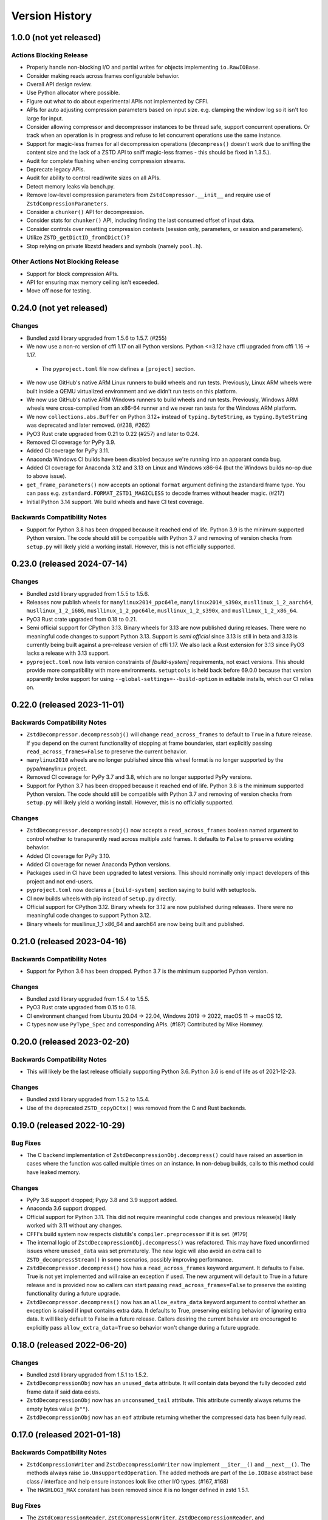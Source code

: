 .. _news:

===============
Version History
===============

1.0.0 (not yet released)
========================

Actions Blocking Release
------------------------

* Properly handle non-blocking I/O and partial writes for objects implementing
  ``io.RawIOBase``.
* Consider making reads across frames configurable behavior.
* Overall API design review.
* Use Python allocator where possible.
* Figure out what to do about experimental APIs not implemented by CFFI.
* APIs for auto adjusting compression parameters based on input size. e.g.
  clamping the window log so it isn't too large for input.
* Consider allowing compressor and decompressor instances to be thread safe,
  support concurrent operations. Or track when an operation is in progress and
  refuse to let concurrent operations use the same instance.
* Support for magic-less frames for all decompression operations (``decompress()``
  doesn't work due to sniffing the content size and the lack of a ZSTD API to
  sniff magic-less frames - this should be fixed in 1.3.5.).
* Audit for complete flushing when ending compression streams.
* Deprecate legacy APIs.
* Audit for ability to control read/write sizes on all APIs.
* Detect memory leaks via bench.py.
* Remove low-level compression parameters from ``ZstdCompressor.__init__`` and
  require use of ``ZstdCompressionParameters``.
* Consider a ``chunker()`` API for decompression.
* Consider stats for ``chunker()`` API, including finding the last consumed
  offset of input data.
* Consider controls over resetting compression contexts (session only, parameters,
  or session and parameters).
* Utilize ``ZSTD_getDictID_fromCDict()``?
* Stop relying on private libzstd headers and symbols (namely ``pool.h``).

Other Actions Not Blocking Release
---------------------------------------

* Support for block compression APIs.
* API for ensuring max memory ceiling isn't exceeded.
* Move off nose for testing.

0.24.0 (not yet released)
=========================

Changes
-------

* Bundled zstd library upgraded from 1.5.6 to 1.5.7. (#255)
* We now use a non-rc version of cffi 1.17 on all Python versions. Python
  <=3.12 have cffi upgraded from cffi 1.16 -> 1.17.
 * The ``pyproject.toml`` file now defines a ``[project]`` section.
* We now use GitHub's native ARM Linux runners to build wheels and run tests.
  Previously, Linux ARM wheels were built inside a QEMU virtualized environment
  and we didn't run tests on this platform.
* We now use GitHub's native ARM Windows runners to build wheels and run tests.
  Previously, Windows ARM wheels were cross-compiled from an x86-64 runner and
  we never ran tests for the Windows ARM platform.
* We now ``collections.abs.Buffer`` on Python 3.12+ instead of ``typing.ByteString``,
  as ``typing.ByteString`` was deprecated and later removed. (#238, #262)
* PyO3 Rust crate upgraded from 0.21 to 0.22 (#257) and later to 0.24.
* Removed CI coverage for PyPy 3.9.
* Added CI coverage for PyPy 3.11.
* Anaconda Windows CI builds have been disabled because we're running into
  an apparant conda bug.
* Added CI coverage for Anaconda 3.12 and 3.13 on Linux and Windows x86-64
  (but the Windows builds no-op due to above issue).
* ``get_frame_parameters()`` now accepts an optional ``format`` argument
  defining the zstandard frame type. You can pass e.g.
  ``zstandard.FORMAT_ZSTD1_MAGICLESS`` to decode frames without header magic.
  (#217)
* Initial Python 3.14 support. We build wheels and have CI test coverage.

Backwards Compatibility Notes
-----------------------------

* Support for Python 3.8 has been dropped because it reached end of life.
  Python 3.9 is the minimum supported Python version. The code should still be
  compatible with Python 3.7 and removing of version checks from ``setup.py``
  will likely yield a working install. However, this is not officially supported.

0.23.0 (released 2024-07-14)
============================

Changes
-------

* Bundled zstd library upgraded from 1.5.5 to 1.5.6.
* Releases now publish wheels for ``manylinux2014_ppc64le``,
  ``manylinux2014_s390x``, ``musllinux_1_2_aarch64``, ``musllinux_1_2_i686``,
  ``musllinux_1_2_ppc64le``, ``musllinux_1_2_s390x``, and ``musllinux_1_2_x86_64``.
* PyO3 Rust crate upgraded from 0.18 to 0.21.
* Semi official support for CPython 3.13. Binary wheels for 3.13 are now published
  during releases. There were no meaningful code changes to support Python 3.13.
  Support is *semi official* since 3.13 is still in beta and 3.13 is currently being
  built against a pre-release version of cffi 1.17. We also lack a Rust extension
  for 3.13 since PyO3 lacks a release with 3.13 support.
* ``pyproject.toml`` now lists version constraints of `[build-system]` requirements,
  not exact versions. This should provide more compatibility with more environments.
  ``setuptools`` is held back before 69.0.0 because that version apparently broke
  support for using ``--global-settings=--build-option`` in editable installs, which
  our CI relies on.

0.22.0 (released 2023-11-01)
============================

Backwards Compatibility Notes
-----------------------------

* ``ZstdDecompressor.decompressobj()`` will change ``read_across_frames`` to
  default to ``True`` in a future release. If you depend on the current
  functionality of stopping at frame boundaries, start explicitly passing
  ``read_across_frames=False`` to preserve the current behavior.
* ``manylinux2010`` wheels are no longer published since this wheel format
  is no longer supported by the pypa/manylinux project.
* Removed CI coverage for PyPy 3.7 and 3.8, which are no longer supported
  PyPy versions.
* Support for Python 3.7 has been dropped because it reached end of life.
  Python 3.8 is the minimum supported Python version. The code should still be
  compatible with Python 3.7 and removing of version checks from ``setup.py``
  will likely yield a working install. However, this is no officially supported.

Changes
-------

* ``ZstdDecompressor.decompressobj()`` now accepts a ``read_across_frames``
  boolean named argument to control whether to transparently read across
  multiple zstd frames. It defaults to ``False`` to preserve existing
  behavior.
* Added CI coverage for PyPy 3.10.
* Added CI coverage for newer Anaconda Python versions.
* Packages used in CI have been upgraded to latest versions. This should
  nominally only impact developers of this project and not end-users.
* ``pyproject.toml`` now declares a ``[build-system]`` section saying to build
  with setuptools.
* CI now builds wheels with pip instead of ``setup.py`` directly.
* Official support for CPython 3.12. Binary wheels for 3.12 are now published
  during releases. There were no meaningful code changes to support Python 3.12.
* Binary wheels for musllinux_1_1 x86_64 and aarch64 are now being built and
  published.

0.21.0 (released 2023-04-16)
============================

Backwards Compatibility Notes
-----------------------------

* Support for Python 3.6 has been dropped. Python 3.7 is the minimum supported
  Python version.

Changes
-------

* Bundled zstd library upgraded from 1.5.4 to 1.5.5.
* PyO3 Rust crate upgraded from 0.15 to 0.18.
* CI environment changed from Ubuntu 20.04 -> 22.04, Windows 2019 -> 2022,
  macOS 11 -> macOS 12.
* C types now use ``PyType_Spec`` and corresponding APIs. (#187) Contributed by
  Mike Hommey.

0.20.0 (released 2023-02-20)
============================

Backwards Compatibility Notes
-----------------------------

* This will likely be the last release officially supporting Python 3.6.
  Python 3.6 is end of life as of 2021-12-23.

Changes
-------

* Bundled zstd library upgraded from 1.5.2 to 1.5.4.
* Use of the deprecated ``ZSTD_copyDCtx()`` was removed from the C and
  Rust backends.

0.19.0 (released 2022-10-29)
============================

Bug Fixes
---------

* The C backend implementation of ``ZstdDecompressionObj.decompress()`` could
  have raised an assertion in cases where the function was called multiple
  times on an instance. In non-debug builds, calls to this method could have
  leaked memory.

Changes
-------

* PyPy 3.6 support dropped; Pypy 3.8 and 3.9 support added.
* Anaconda 3.6 support dropped.
* Official support for Python 3.11. This did not require meaningful code changes
  and previous release(s) likely worked with 3.11 without any changes.
* CFFI's build system now respects distutils's ``compiler.preprocessor`` if it
  is set. (#179)
* The internal logic of ``ZstdDecompressionObj.decompress()`` was refactored.
  This may have fixed unconfirmed issues where ``unused_data`` was set
  prematurely. The new logic will also avoid an extra call to
  ``ZSTD_decompressStream()`` in some scenarios, possibly improving performance.
* ``ZstdDecompressor.decompress()`` how has a ``read_across_frames`` keyword
  argument. It defaults to False. True is not yet implemented and will raise an
  exception if used. The new argument will default to True in a future release
  and is provided now so callers can start passing ``read_across_frames=False``
  to preserve the existing functionality during a future upgrade.
* ``ZstdDecompressor.decompress()`` now has an ``allow_extra_data`` keyword
  argument to control whether an exception is raised if input contains extra
  data. It defaults to True, preserving existing behavior of ignoring extra
  data. It will likely default to False in a future release. Callers desiring
  the current behavior are encouraged to explicitly pass
  ``allow_extra_data=True`` so behavior won't change during a future upgrade.

0.18.0 (released 2022-06-20)
============================

Changes
-------

* Bundled zstd library upgraded from 1.5.1 to 1.5.2.
* ``ZstdDecompressionObj`` now has an ``unused_data`` attribute. It will
  contain data beyond the fully decoded zstd frame data if said data exists.
* ``ZstdDecompressionObj`` now has an ``unconsumed_tail`` attribute. This
  attribute currently always returns the empty bytes value (``b""``).
* ``ZstdDecompressionObj`` now has an ``eof`` attribute returning whether the
  compressed data has been fully read.

0.17.0 (released 2021-01-18)
============================

Backwards Compatibility Notes
-----------------------------

* ``ZstdCompressionWriter`` and ``ZstdDecompressionWriter`` now implement
  ``__iter__()`` and ``__next__()``. The methods always raise
  ``io.UnsupportedOperation``. The added methods are part of the ``io.IOBase``
  abstract base class / interface and help ensure instances look like other
  I/O types. (#167, #168)
* The ``HASHLOG3_MAX`` constant has been removed since it is no longer defined
  in zstd 1.5.1.

Bug Fixes
---------

* The ``ZstdCompressionReader``, ``ZstdCompressionWriter``,
  ``ZstdDecompressionReader``, and ``ZstdDecompressionWriter`` types in the C
  backend now tracks their ``closed`` attribute using the proper C type. Before,
  due to a mismatch between the C struct type and the type declared to Python,
  Python could read the wrong bits on platforms like s390x and incorrectly
  report the value of the ``closed`` attribute to Python. (#105, #164)

Changes
-------

* Bundled zstd library upgraded from 1.5.0 to 1.5.1.
* The C backend now exposes the symbols ``ZstdCompressionReader``,
  ``ZstdCompressionWriter``, ``ZstdDecompressionReader``, and
  ``ZstdDecompressionWriter``. This should match the behavior of the CFFI
  backend. (#165)
* ``ZstdCompressionWriter`` and ``ZstdDecompressionWriter`` now implement
  ``__iter__`` and ``__next__``, which always raise ``io.UnsupportedOperation``.
* Documentation on thread safety has been updated to note that derived objects
  like ``ZstdCompressionWriter`` have the same thread unsafety as the contexts
  they were derived from. (#166)

0.16.0 (released 2021-10-16)
============================

Backwards Compatibility Notes
-----------------------------

* Support for Python 3.5 has been dropped. Python 3.6 is now the
  minimum required Python version.

Changes
-------

* Bundled zstd library upgraded from 1.4.8 to 1.5.0.
* ``manylinux2014_aarch64`` wheels are now being produced for CPython 3.6+.
  (#145).
* Wheels are now being produced for CPython 3.10.
* Arguments to ``ZstdCompressor()`` and ``ZstdDecompressor()`` are now all
  optional in the C backend and an explicit ``None`` value is accepted. Before,
  the C backend wouldn't accept an explicit ``None`` value (but the CFFI
  backend would). The new behavior should be consistent between the backends.
  (#153)

0.15.2 (released 2021-02-27)
============================

Backwards Compatibility Notes
-----------------------------

* ``ZstdCompressor.multi_compress_to_buffer()`` and
  ``ZstdDecompressor.multi_decompress_to_buffer()`` are no longer
  available when linking against a system zstd library. These
  experimental features are only available when building against the
  bundled single file zstd C source file distribution. (#106)

Changes
-------

* ``setup.py`` now recognizes a ``ZSTD_EXTRA_COMPILER_ARGS``
  environment variable to specify additional compiler arguments
  to use when compiling the C backend.
* PyPy build and test coverage has been added to CI.
* Added CI jobs for building against external zstd library.
* Wheels supporting macOS ARM/M1 devices are now being produced.
* References to Python 2 have been removed from the in-repo Debian packaging
  code.
* Significant work has been made on a Rust backend. It is currently feature
  complete but not yet optimized. We are not yet shipping the backend as part
  of the distributed wheels until it is more mature.
* The ``.pyi`` type annotations file has replaced various default argument
  values with ``...``.

0.15.1 (released 2020-12-31)
============================

Bug Fixes
---------

* ``setup.py`` no longer attempts to build the C backend on PyPy. (#130)
* ``<sys/types.h>`` is now included before ``<sys/sysctl.h>``. This was
  the case in releases prior to 0.15.0 and the include order was reversed
  as part of running ``clang-format``. The old/working order has been
  restored. (#128)
* Include some private zstd C headers so we can build the C extension against
  a system library. The previous behavior of referencing these headers is
  restored. That behave is rather questionable and undermines the desire to
  use the system zstd.

0.15.0 (released 2020-12-29)
============================

Backwards Compatibility Notes
-----------------------------

* Support for Python 2.7 has been dropped. Python 3.5 is now the
  minimum required Python version. (#109)
* ``train_dictionary()`` now uses the ``fastcover`` training mechanism
  (as opposed to ``cover``). Some parameter values that worked with the old
  mechanism may not work with the new one. e.g. ``d`` must be ``6`` or ``8``
  if it is defined.
* ``train_dictionary()`` now always calls
  ``ZDICT_optimizeTrainFromBuffer_fastCover()`` instead of different APIs
  depending on which arguments were passed.
* The names of various Python modules have been changed. The C extension
  is now built as ``zstandard.backend_c`` instead of ``zstd``. The
  CFFI extension module is now built as ``zstandard._cffi`` instead of
  ``_zstd_cffi``. The CFFI backend is now ``zstandard.backend_cffi`` instead
  of ``zstandard.cffi``.
* ``ZstdDecompressionReader.seekable()`` now returns ``False`` instead of
  ``True`` because not all seek operations are supported and some Python
  code in the wild keys off this value to determine if ``seek()`` can be
  called for all scenarios.
* ``ZstdDecompressionReader.seek()`` now raises ``OSError`` instead of
  ``ValueError`` when the seek cannot be fulfilled. (#107)
* ``ZstdDecompressionReader.readline()`` and
  ``ZstdDecompressionReader.readlines()`` now accept an integer argument.
  This makes them conform with the IO interface. The methods still raise
  ``io.UnsupportedOperation``.
* ``ZstdCompressionReader.__enter__`` and ``ZstdDecompressionReader.__enter__``
  now raise ``ValueError`` if the instance was already closed.
* The deprecated ``overlap_size_log`` attribute on ``ZstdCompressionParameters``
  instances has been removed. The ``overlap_log`` attribute should be used
  instead.
* The deprecated ``overlap_size_log`` argument to ``ZstdCompressionParameters``
  has been removed. The ``overlap_log`` argument should be used instead.
* The deprecated ``ldm_hash_every_log`` attribute on
  ``ZstdCompressionParameters`` instances has been removed. The
  ``ldm_hash_rate_log`` attribute should be used instead.
* The deprecated ``ldm_hash_every_log`` argument to
  ``ZstdCompressionParameters`` has been removed. The ``ldm_hash_rate_log``
  argument should be used instead.
* The deprecated ``CompressionParameters`` type alias to
  ``ZstdCompressionParamaters`` has been removed. Use
  ``ZstdCompressionParameters``.
* The deprecated aliases ``ZstdCompressor.read_from()`` and
  ``ZstdDecompressor.read_from()`` have been removed. Use the corresponding
  ``read_to_iter()`` methods instead.
* The deprecated aliases ``ZstdCompressor.write_to()`` and
  ``ZstdDecompressor.write_to()`` have been removed. Use the corresponding
  ``stream_writer()`` methods instead.
* ``ZstdCompressor.copy_stream()``, ``ZstdCompressorIterator.__next__()``,
  and ``ZstdDecompressor.copy_stream()`` now raise the original exception
  on error calling the source stream's ``read()`` instead of raising
  ``ZstdError``. This only affects the C backend.
* ``ZstdDecompressionObj.flush()`` now returns ``bytes`` instead of
  ``None``. This makes it behave more similarly to ``flush()`` methods
  for similar types in the Python standard library. (#78)
* ``ZstdCompressionWriter.__exit__()`` now always calls ``close()``.
  Previously, ``close()`` would not be called if the context manager
  raised an exception. The old behavior was inconsistent with other
  stream types in this package and with the behavior of Python's
  standard library IO types. (#86)
* Distribution metadata no longer lists ``cffi`` as an ``install_requires``
  except when running on PyPy. Instead, ``cffi`` is listed as an
  ``extras_require``.
* ``ZstdCompressor.stream_reader()`` and ``ZstdDecompressor.stream_reader()``
  now default to closing the source stream when the instance is itself
  closed. To change this behavior, pass ``closefd=False``. (#76)
* The ``CFFI`` backend now defines
  ``ZstdCompressor.multi_compress_to_buffer()`` and
  ``ZstdDecompressor.multi_decompress_to_buffer()``. However, they
  raise ``NotImplementedError``, as they are not yet implemented.
* The ``CFFI`` backend now exposes the types ``ZstdCompressionChunker``,
  ``ZstdCompressionObj``, ``ZstdCompressionReader``,
  ``ZstdCompressionWriter``, ``ZstdDecompressionObj``,
  ``ZstdDecompressionReader``, and ``ZstdDecompressionWriter`` as
  symbols on the ``zstandard`` module.
* The ``CFFI`` backend now exposes the types ``BufferSegment``,
  ``BufferSegments``, ``BufferWithSegments``, and
  ``BufferWithSegmentsCollection``. However, they are not implemented.
* ``ZstdCompressionWriter.flush()`` now calls ``flush()`` on the inner stream
  if such a method exists. However, when ``close()`` itself calls
  ``self.flush()``, ``flush()`` is not called on the inner stream.
* ``ZstdDecompressionWriter.close()`` no longer calls ``flush()`` on
  the inner stream. However, ``ZstdDecompressionWriter.flush()`` still
  calls ``flush()`` on the inner stream.
* ``ZstdCompressor.stream_writer()`` and ``ZstdDecompressor.stream_writer()``
  now have their ``write_return_read`` argument default to ``True``.
  This brings the behavior of ``write()`` in compliance with the
  ``io.RawIOBase`` interface by default. The argument may be removed
  in a future release.
* ``ZstdCompressionParameters`` no longer exposes a ``compression_strategy``
  property. Its constructor no longer accepts a ``compression_strategy``
  argument. Use the ``strategy`` property/argument instead.

Bug Fixes
---------

* Fix a memory leak in ``stream_reader`` decompressor when reader is closed
  before reading everything. (Patch by Pierre Fersing.)
* The C backend now properly checks for errors after calling IO methods
  on inner streams in various methods. ``ZstdCompressionWriter.write()``
  now catches exceptions when calling the inner stream's ``write()``.
  ``ZstdCompressionWriter.flush()`` on inner stream's ``write()``.
  ``ZstdCompressor.copy_stream()`` on dest stream's ``write()``.
  ``ZstdDecompressionWriter.write()`` on inner stream's ``write()``.
  ``ZstdDecompressor.copy_stream()`` on dest stream's ``write()``. (#102)

Changes
-------

* Bundled zstandard library upgraded from 1.4.5 to 1.4.8.
* The bundled zstandard library is now using the single C source file
  distribution. The 2 main header files are still present, as these are
  needed by CFFI to generate the CFFI bindings.
* ``PyBuffer`` instances are no longer checked to be C contiguous and
  have a single dimension. The former was redundant with what
  ``PyArg_ParseTuple()`` already did and the latter is not necessary
  in practice because very few extension modules create buffers with
  more than 1 dimension. (#124)
* Added Python typing stub file for the ``zstandard`` module. (#120)
* The ``make_cffi.py`` script should now respect the ``CC`` environment
  variable for locating the compiler. (#103)
* CI now properly uses the ``cffi`` backend when running all tests.
* ``train_dictionary()`` has been rewritten to use the ``fastcover`` APIs
  and to consistently call ``ZDICT_optimizeTrainFromBuffer_fastCover()``
  instead of different C APIs depending on what arguments were passed.
  The function also now accepts arguments ``f``, ``split_point``, and
  ``accel``, which are parameters unique to ``fastcover``.
* CI now tests and builds wheels for Python 3.9.
* ``zstd.c`` file renamed to ``c-ext/backend_c.c``.
* All built/installed Python modules are now in the ``zstandard``
  package. Previously, there were modules in other packages. (#115)
* C source code is now automatically formatted with ``clang-format``.
* ``ZstdCompressor.stream_writer()``, ``ZstdCompressor.stream_reader()``,
  ``ZstdDecompressor.stream_writer()``, and
  ``ZstdDecompressor.stream_reader()`` now accept a ``closefd``
  argument to control whether the underlying stream should be closed
  when the ``ZstdCompressionWriter``, ``ZstdCompressReader``,
  ``ZstdDecompressionWriter``, or ``ZstdDecompressionReader`` is closed.
  (#76)
* There is now a ``zstandard.open()`` function for returning a file
  object with zstd (de)compression. (#64)
* The ``zstandard`` module now exposes a ``backend_features``
  attribute containing a set of strings denoting optional features
  present in that backend. This can be used to sniff feature support
  by performing a string lookup instead of sniffing for API presence
  or behavior.
* Python docstrings have been moved from the C backend to the CFFI
  backend. Sphinx docs have been updated to generate API documentation
  via the CFFI backend. Documentation for Python APIs is now fully
  defined via Python docstrings instead of spread across Sphinx ReST
  files and source code.
* ``ZstdCompressionParameters`` now exposes a ``strategy`` property.
* There are now ``compress()`` and ``decompress()`` convenience functions
  on the ``zstandard`` module. These are simply wrappers around the
  corresponding APIs on ``ZstdCompressor`` and ``ZstdDecompressor``.

0.14.1 (released 2020-12-05)
============================

Changes
-------

* Python 3.9 wheels are now provided.

0.14.0 (released 2020-06-13)
============================

Backwards Compatibility Notes
-----------------------------

* This will likely be the final version supporting Python 2.7. Future
  releases will likely only work on Python 3.5+. See #109 for more
  context.
* There is a significant possibility that future versions will use
  Rust - instead of C - for compiled code. See #110 for more context.

Bug Fixes
---------

* Some internal fields of C structs are now explicitly initialized.
  (Possible fix for #105.)
* The ``make_cffi.py`` script used to build the CFFI bindings now
  calls ``distutils.sysconfig.customize_compiler()`` so compiler
  customizations (such as honoring the ``CC`` environment variable)
  are performed. Patch by @Arfrever. (#103)
* The ``make_cffi.py`` script now sets ``LC_ALL=C`` when invoking
  the preprocessor in an attempt to normalize output to ASCII. (#95)

Changes
-------

* Bundled zstandard library upgraded from 1.4.4 to 1.4.5.
* ``setup.py`` is now executable.
* Python code reformatted with black using 80 character line lengths.

0.13.0 (released 2019-12-28)
============================

Changes
-------

* ``pytest-xdist`` ``pytest`` extension is now installed so tests can be
  run in parallel.
* CI now builds ``manylinux2010`` and ``manylinux2014`` binary wheels
  instead of a mix of ``manylinux2010`` and ``manylinux1``.
* Official support for Python 3.8 has been added.
* Bundled zstandard library upgraded from 1.4.3 to 1.4.4.
* Python code has been reformatted with black.

0.12.0 (released 2019-09-15)
============================

Backwards Compatibility Notes
-----------------------------

* Support for Python 3.4 has been dropped since Python 3.4 is no longer
  a supported Python version upstream. (But it will likely continue to
  work until Python 2.7 support is dropped and we port to Python 3.5+
  APIs.)

Bug Fixes
---------

* Fix ``ZstdDecompressor.__init__`` on 64-bit big-endian systems (#91).
* Fix memory leak in ``ZstdDecompressionReader.seek()`` (#82).

Changes
-------

* CI transitioned to Azure Pipelines (from AppVeyor and Travis CI).
* Switched to ``pytest`` for running tests (from ``nose``).
* Bundled zstandard library upgraded from 1.3.8 to 1.4.3.

0.11.1 (released 2019-05-14)
============================

* Fix memory leak in ``ZstdDecompressionReader.seek()`` (#82).

0.11.0 (released 2019-02-24)
============================

Backwards Compatibility Notes
-----------------------------

* ``ZstdDecompressor.read()`` now allows reading sizes of ``-1`` or ``0``
  and defaults to ``-1``, per the documented behavior of
  ``io.RawIOBase.read()``. Previously, we required an argument that was
  a positive value.
* The ``readline()``, ``readlines()``, ``__iter__``, and ``__next__`` methods
  of ``ZstdDecompressionReader()`` now raise ``io.UnsupportedOperation``
  instead of ``NotImplementedError``.
* ``ZstdDecompressor.stream_reader()`` now accepts a ``read_across_frames``
  argument. The default value will likely be changed in a future release
  and consumers are advised to pass the argument to avoid unwanted change
  of behavior in the future.
* ``setup.py`` now always disables the CFFI backend if the installed
  CFFI package does not meet the minimum version requirements. Before, it was
  possible for the CFFI backend to be generated and a run-time error to
  occur.
* In the CFFI backend, ``CompressionReader`` and ``DecompressionReader``
  were renamed to ``ZstdCompressionReader`` and ``ZstdDecompressionReader``,
  respectively so naming is identical to the C extension. This should have
  no meaningful end-user impact, as instances aren't meant to be
  constructed directly.
* ``ZstdDecompressor.stream_writer()`` now accepts a ``write_return_read``
  argument to control whether ``write()`` returns the number of bytes
  read from the source / written to the decompressor. It defaults to off,
  which preserves the existing behavior of returning the number of bytes
  emitted from the decompressor. The default will change in a future release
  so behavior aligns with the specified behavior of ``io.RawIOBase``.
* ``ZstdDecompressionWriter.__exit__`` now calls ``self.close()``. This
  will result in that stream plus the underlying stream being closed as
  well. If this behavior is not desirable, do not use instances as
  context managers.
* ``ZstdCompressor.stream_writer()`` now accepts a ``write_return_read``
  argument to control whether ``write()`` returns the number of bytes read
  from the source / written to the compressor. It defaults to off, which
  preserves the existing behavior of returning the number of bytes emitted
  from the compressor. The default will change in a future release so
  behavior aligns with the specified behavior of ``io.RawIOBase``.
* ``ZstdCompressionWriter.__exit__`` now calls ``self.close()``. This will
  result in that stream plus any underlying stream being closed as well. If
  this behavior is not desirable, do not use instances as context managers.
* ``ZstdDecompressionWriter`` no longer requires being used as a context
  manager (#57).
* ``ZstdCompressionWriter`` no longer requires being used as a context
  manager (#57).
* The ``overlap_size_log`` attribute on ``CompressionParameters`` instances
  has been deprecated and will be removed in a future release. The
  ``overlap_log`` attribute should be used instead.
* The ``overlap_size_log`` argument to ``CompressionParameters`` has been
  deprecated and will be removed in a future release. The ``overlap_log``
  argument should be used instead.
* The ``ldm_hash_every_log`` attribute on ``CompressionParameters`` instances
  has been deprecated and will be removed in a future release. The
  ``ldm_hash_rate_log`` attribute should be used instead.
* The ``ldm_hash_every_log`` argument to ``CompressionParameters`` has been
  deprecated and will be removed in a future release. The ``ldm_hash_rate_log``
  argument should be used instead.
* The ``compression_strategy`` argument to ``CompressionParameters`` has been
  deprecated and will be removed in a future release. The ``strategy``
  argument should be used instead.
* The ``SEARCHLENGTH_MIN`` and ``SEARCHLENGTH_MAX`` constants are deprecated
  and will be removed in a future release. Use ``MINMATCH_MIN`` and
  ``MINMATCH_MAX`` instead.
* The ``zstd_cffi`` module has been renamed to ``zstandard.cffi``. As had
  been documented in the ``README`` file since the ``0.9.0`` release, the
  module should not be imported directly at its new location. Instead,
  ``import zstandard`` to cause an appropriate backend module to be loaded
  automatically.

Bug Fixes
---------

* CFFI backend could encounter a failure when sending an empty chunk into
  ``ZstdDecompressionObj.decompress()``. The issue has been fixed.
* CFFI backend could encounter an error when calling
  ``ZstdDecompressionReader.read()`` if there was data remaining in an
  internal buffer. The issue has been fixed. (#71)

Changes
-------

* ``ZstDecompressionObj.decompress()`` now properly handles empty inputs in
  the CFFI backend.
* ``ZstdCompressionReader`` now implements ``read1()`` and ``readinto1()``.
  These are part of the ``io.BufferedIOBase`` interface.
* ``ZstdCompressionReader`` has gained a ``readinto(b)`` method for reading
  compressed output into an existing buffer.
* ``ZstdCompressionReader.read()`` now defaults to ``size=-1`` and accepts
  read sizes of ``-1`` and ``0``. The new behavior aligns with the documented
  behavior of ``io.RawIOBase``.
* ``ZstdCompressionReader`` now implements ``readall()``. Previously, this
  method raised ``NotImplementedError``.
* ``ZstdDecompressionReader`` now implements ``read1()`` and ``readinto1()``.
  These are part of the ``io.BufferedIOBase`` interface.
* ``ZstdDecompressionReader.read()`` now defaults to ``size=-1`` and accepts
  read sizes of ``-1`` and ``0``. The new behavior aligns with the documented
  behavior of ``io.RawIOBase``.
* ``ZstdDecompressionReader()`` now implements ``readall()``. Previously, this
  method raised ``NotImplementedError``.
* The ``readline()``, ``readlines()``, ``__iter__``, and ``__next__`` methods
  of ``ZstdDecompressionReader()`` now raise ``io.UnsupportedOperation``
  instead of ``NotImplementedError``. This reflects a decision to never
  implement text-based I/O on (de)compressors and keep the low-level API
  operating in the binary domain. (#13)
* ``README.rst`` now documented how to achieve linewise iteration using
  an ``io.TextIOWrapper`` with a ``ZstdDecompressionReader``.
* ``ZstdDecompressionReader`` has gained a ``readinto(b)`` method for
  reading decompressed output into an existing buffer. This allows chaining
  to an ``io.TextIOWrapper`` on Python 3 without using an ``io.BufferedReader``.
* ``ZstdDecompressor.stream_reader()`` now accepts a ``read_across_frames``
  argument to control behavior when the input data has multiple zstd
  *frames*. When ``False`` (the default for backwards compatibility), a
  ``read()`` will stop when the end of a zstd *frame* is encountered. When
  ``True``, ``read()`` can potentially return data spanning multiple zstd
  *frames*. The default will likely be changed to ``True`` in a future
  release.
* ``setup.py`` now performs CFFI version sniffing and disables the CFFI
  backend if CFFI is too old. Previously, we only used ``install_requires``
  to enforce the CFFI version and not all build modes would properly enforce
  the minimum CFFI version. (#69)
* CFFI's ``ZstdDecompressionReader.read()`` now properly handles data
  remaining in any internal buffer. Before, repeated ``read()`` could
  result in *random* errors. (#71)
* Upgraded various Python packages in CI environment.
* Upgrade to hypothesis 4.5.11.
* In the CFFI backend, ``CompressionReader`` and ``DecompressionReader``
  were renamed to ``ZstdCompressionReader`` and ``ZstdDecompressionReader``,
  respectively.
* ``ZstdDecompressor.stream_writer()`` now accepts a ``write_return_read``
  argument to control whether ``write()`` returns the number of bytes read
  from the source. It defaults to ``False`` to preserve backwards
  compatibility.
* ``ZstdDecompressor.stream_writer()`` now implements the ``io.RawIOBase``
  interface and behaves as a proper stream object.
* ``ZstdCompressor.stream_writer()`` now accepts a ``write_return_read``
  argument to control whether ``write()`` returns the number of bytes read
  from the source. It defaults to ``False`` to preserve backwards
  compatibility.
* ``ZstdCompressionWriter`` now implements the ``io.RawIOBase`` interface and
  behaves as a proper stream object. ``close()`` will now close the stream
  and the underlying stream (if possible). ``__exit__`` will now call
  ``close()``. Methods like ``writable()`` and ``fileno()`` are implemented.
* ``ZstdDecompressionWriter`` no longer must be used as a context manager.
* ``ZstdCompressionWriter`` no longer must be used as a context manager.
  When not using as a context manager, it is important to call
  ``flush(FRAME_FRAME)`` or the compression stream won't be properly
  terminated and decoders may complain about malformed input.
* ``ZstdCompressionWriter.flush()`` (what is returned from
  ``ZstdCompressor.stream_writer()``) now accepts an argument controlling the
  flush behavior. Its value can be one of the new constants
  ``FLUSH_BLOCK`` or ``FLUSH_FRAME``.
* ``ZstdDecompressionObj`` instances now have a ``flush([length=None])`` method.
  This provides parity with standard library equivalent types. (#65)
* ``CompressionParameters`` no longer redundantly store individual compression
  parameters on each instance. Instead, compression parameters are stored inside
  the underlying ``ZSTD_CCtx_params`` instance. Attributes for obtaining
  parameters are now properties rather than instance variables.
* Exposed the ``STRATEGY_BTULTRA2`` constant.
* ``CompressionParameters`` instances now expose an ``overlap_log`` attribute.
  This behaves identically to the ``overlap_size_log`` attribute.
* ``CompressionParameters()`` now accepts an ``overlap_log`` argument that
  behaves identically to the ``overlap_size_log`` argument. An error will be
  raised if both arguments are specified.
* ``CompressionParameters`` instances now expose an ``ldm_hash_rate_log``
  attribute. This behaves identically to the ``ldm_hash_every_log`` attribute.
* ``CompressionParameters()`` now accepts a ``ldm_hash_rate_log`` argument that
  behaves identically to the ``ldm_hash_every_log`` argument. An error will be
  raised if both arguments are specified.
* ``CompressionParameters()`` now accepts a ``strategy`` argument that behaves
  identically to the ``compression_strategy`` argument. An error will be raised
  if both arguments are specified.
* The ``MINMATCH_MIN`` and ``MINMATCH_MAX`` constants were added. They are
  semantically equivalent to the old ``SEARCHLENGTH_MIN`` and
  ``SEARCHLENGTH_MAX`` constants.
* Bundled zstandard library upgraded from 1.3.7 to 1.3.8.
* ``setup.py`` denotes support for Python 3.7 (Python 3.7 was supported and
  tested in the 0.10 release).
* ``zstd_cffi`` module has been renamed to ``zstandard.cffi``.
* ``ZstdCompressor.stream_writer()`` now reuses a buffer in order to avoid
  allocating a new buffer for every operation. This should result in faster
  performance in cases where ``write()`` or ``flush()`` are being called
  frequently. (#62)
* Bundled zstandard library upgraded from 1.3.6 to 1.3.7.

0.10.2 (released 2018-11-03)
============================

Bug Fixes
---------

* ``zstd_cffi.py`` added to ``setup.py`` (#60).

Changes
-------

* Change some integer casts to avoid ``ssize_t`` (#61).

0.10.1 (released 2018-10-08)
============================

Backwards Compatibility Notes
-----------------------------

* ``ZstdCompressor.stream_reader().closed`` is now a property instead of a
  method (#58).
* ``ZstdDecompressor.stream_reader().closed`` is now a property instead of a
  method (#58).

Changes
-------

* Stop attempting to package Python 3.6 for Miniconda. The latest version of
  Miniconda is using Python 3.7. The Python 3.6 Miniconda packages were a lie
  since this were built against Python 3.7.
* ``ZstdCompressor.stream_reader()``'s and ``ZstdDecompressor.stream_reader()``'s
  ``closed`` attribute is now a read-only property instead of a method. This now
  properly matches the ``IOBase`` API and allows instances to be used in more
  places that accept ``IOBase`` instances.

0.10.0 (released 2018-10-08)
============================

Backwards Compatibility Notes
-----------------------------

* ``ZstdDecompressor.stream_reader().read()`` now consistently requires an
  argument in both the C and CFFI backends. Before, the CFFI implementation
  would assume a default value of ``-1``, which was later rejected.
* The ``compress_literals`` argument and attribute has been removed from
  ``zstd.ZstdCompressionParameters`` because it was removed by the zstd 1.3.5
  API.
* ``ZSTD_CCtx_setParametersUsingCCtxParams()`` is no longer called on every
  operation performed against ``ZstdCompressor`` instances. The reason for this
  change is that the zstd 1.3.5 API no longer allows this without calling
  ``ZSTD_CCtx_resetParameters()`` first. But if we called
  ``ZSTD_CCtx_resetParameters()`` on every operation, we'd have to redo
  potentially expensive setup when using dictionaries. We now call
  ``ZSTD_CCtx_reset()`` on every operation and don't attempt to change
  compression parameters.
* Objects returned by ``ZstdCompressor.stream_reader()`` no longer need to be
  used as a context manager. The context manager interface still exists and its
  behavior is unchanged.
* Objects returned by ``ZstdDecompressor.stream_reader()`` no longer need to be
  used as a context manager. The context manager interface still exists and its
  behavior is unchanged.

Bug Fixes
---------

* ``ZstdDecompressor.decompressobj().decompress()`` should now return all data
  from internal buffers in more scenarios. Before, it was possible for data to
  remain in internal buffers. This data would be emitted on a subsequent call
  to ``decompress()``. The overall output stream would still be valid. But if
  callers were expecting input data to exactly map to output data (say the
  producer had used ``flush(COMPRESSOBJ_FLUSH_BLOCK)`` and was attempting to
  map input chunks to output chunks), then the previous behavior would be
  wrong. The new behavior is such that output from
  ``flush(COMPRESSOBJ_FLUSH_BLOCK)`` fed into ``decompressobj().decompress()``
  should produce all available compressed input.
* ``ZstdDecompressor.stream_reader().read()`` should no longer segfault after
  a previous context manager resulted in error (#56).
* ``ZstdCompressor.compressobj().flush(COMPRESSOBJ_FLUSH_BLOCK)`` now returns
  all data necessary to flush a block. Before, it was possible for the
  ``flush()`` to not emit all data necessary to fully represent a block. This
  would mean decompressors wouldn't be able to decompress all data that had been
  fed into the compressor and ``flush()``'ed. (#55).

New Features
------------

* New module constants ``BLOCKSIZELOG_MAX``, ``BLOCKSIZE_MAX``,
  ``TARGETLENGTH_MAX`` that expose constants from libzstd.
* New ``ZstdCompressor.chunker()`` API for manually feeding data into a
  compressor and emitting chunks of a fixed size. Like ``compressobj()``, the
  API doesn't impose restrictions on the input or output types for the
  data streams. Unlike ``compressobj()``, it ensures output chunks are of a
  fixed size. This makes this API useful when the compressed output is being
  fed into an I/O layer, where uniform write sizes are useful.
* ``ZstdCompressor.stream_reader()`` no longer needs to be used as a context
  manager (#34).
* ``ZstdDecompressor.stream_reader()`` no longer needs to be used as a context
  manager (#34).
* Bundled zstandard library upgraded from 1.3.4 to 1.3.6.

Changes
-------

* Added ``zstd_cffi.py`` and ``NEWS.rst`` to ``MANIFEST.in``.
* ``zstandard.__version__`` is now defined (#50).
* Upgrade pip, setuptools, wheel, and cibuildwheel packages to latest versions.
* Upgrade various packages used in CI to latest versions. Notably tox (in
  order to support Python 3.7).
* Use relative paths in setup.py to appease Python 3.7 (#51).
* Added CI for Python 3.7.

0.9.1 (released 2018-06-04)
===========================

* Debian packaging support.
* Fix typo in setup.py (#44).
* Support building with mingw compiler (#46).

0.9.0 (released 2018-04-08)
===========================

Backwards Compatibility Notes
-----------------------------

* CFFI 1.11 or newer is now required (previous requirement was 1.8).
* The primary module is now ``zstandard``. Please change imports of ``zstd``
  and ``zstd_cffi`` to ``import zstandard``. See the README for more. Support
  for importing the old names will be dropped in the next release.
* ``ZstdCompressor.read_from()`` and ``ZstdDecompressor.read_from()`` have
  been renamed to ``read_to_iter()``. ``read_from()`` is aliased to the new
  name and will be deleted in a future release.
* Support for Python 2.6 has been removed.
* Support for Python 3.3 has been removed.
* The ``selectivity`` argument to ``train_dictionary()`` has been removed, as
  the feature disappeared from zstd 1.3.
* Support for legacy dictionaries has been removed. Cover dictionaries are now
  the default. ``train_cover_dictionary()`` has effectively been renamed to
  ``train_dictionary()``.
* The ``allow_empty`` argument from ``ZstdCompressor.compress()`` has been
  deleted and the method now allows empty inputs to be compressed by default.
* ``estimate_compression_context_size()`` has been removed. Use
  ``CompressionParameters.estimated_compression_context_size()`` instead.
* ``get_compression_parameters()`` has been removed. Use
  ``CompressionParameters.from_level()`` instead.
* The arguments to ``CompressionParameters.__init__()`` have changed. If you
  were using positional arguments before, the positions now map to different
  arguments. It is recommended to use keyword arguments to construct
  ``CompressionParameters`` instances.
* ``TARGETLENGTH_MAX`` constant has been removed (it disappeared from zstandard
  1.3.4).
* ``ZstdCompressor.write_to()`` and ``ZstdDecompressor.write_to()`` have been
  renamed to ``ZstdCompressor.stream_writer()`` and
  ``ZstdDecompressor.stream_writer()``, respectively. The old names are still
  aliased, but will be removed in the next major release.
* Content sizes are written into frame headers by default
  (``ZstdCompressor(write_content_size=True)`` is now the default).
* ``CompressionParameters`` has been renamed to ``ZstdCompressionParameters``
  for consistency with other types. The old name is an alias and will be removed
  in the next major release.

Bug Fixes
---------

* Fixed memory leak in ``ZstdCompressor.copy_stream()`` (#40) (from 0.8.2).
* Fixed memory leak in ``ZstdDecompressor.copy_stream()`` (#35) (from 0.8.2).
* Fixed memory leak of ``ZSTD_DDict`` instances in CFFI's ``ZstdDecompressor``.

New Features
------------

* Bundled zstandard library upgraded from 1.1.3 to 1.3.4. This delivers various
  bug fixes and performance improvements. It also gives us access to newer
  features.
* Support for negative compression levels.
* Support for *long distance matching* (facilitates compression ratios that approach
  LZMA).
* Supporting for reading empty zstandard frames (with an embedded content size
  of 0).
* Support for writing and partial support for reading zstandard frames without a
  magic header.
* New ``stream_reader()`` API that exposes the ``io.RawIOBase`` interface (allows
  you to ``.read()`` from a file-like object).
* Several minor features, bug fixes, and performance enhancements.
* Wheels for Linux and macOS are now provided with releases.

Changes
-------

* Functions accepting bytes data now use the buffer protocol and can accept
  more types (like ``memoryview`` and ``bytearray``) (#26).
* Add #includes so compilation on OS X and BSDs works (#20).
* New ``ZstdDecompressor.stream_reader()`` API to obtain a read-only i/o stream
  of decompressed data for a source.
* New ``ZstdCompressor.stream_reader()`` API to obtain a read-only i/o stream of
  compressed data for a source.
* Renamed ``ZstdDecompressor.read_from()`` to ``ZstdDecompressor.read_to_iter()``.
  The old name is still available.
* Renamed ``ZstdCompressor.read_from()`` to ``ZstdCompressor.read_to_iter()``.
  ``read_from()`` is still available at its old location.
* Introduce the ``zstandard`` module to import and re-export the C or CFFI
  *backend* as appropriate. Behavior can be controlled via the
  ``PYTHON_ZSTANDARD_IMPORT_POLICY`` environment variable. See README for
  usage info.
* Vendored version of zstd upgraded to 1.3.4.
* Added module constants ``CONTENTSIZE_UNKNOWN`` and ``CONTENTSIZE_ERROR``.
* Add ``STRATEGY_BTULTRA`` compression strategy constant.
* Switch from deprecated ``ZSTD_getDecompressedSize()`` to
  ``ZSTD_getFrameContentSize()`` replacement.
* ``ZstdCompressor.compress()`` can now compress empty inputs without requiring
  special handling.
* ``ZstdCompressor`` and ``ZstdDecompressor`` now have a ``memory_size()``
  method for determining the current memory utilization of the underlying zstd
  primitive.
* ``train_dictionary()`` has new arguments and functionality for trying multiple
  variations of COVER parameters and selecting the best one.
* Added module constants ``LDM_MINMATCH_MIN``, ``LDM_MINMATCH_MAX``, and
  ``LDM_BUCKETSIZELOG_MAX``.
* Converted all consumers to the zstandard *new advanced API*, which uses
  ``ZSTD_compress_generic()``
* ``CompressionParameters.__init__`` now accepts several more arguments,
  including support for *long distance matching*.
* ``ZstdCompressionDict.__init__`` now accepts a ``dict_type`` argument that
  controls how the dictionary should be interpreted. This can be used to
  force the use of *content-only* dictionaries or to require the presence
  of the dictionary magic header.
* ``ZstdCompressionDict.precompute_compress()`` can be used to precompute the
  compression dictionary so it can efficiently be used with multiple
  ``ZstdCompressor`` instances.
* Digested dictionaries are now stored in ``ZstdCompressionDict`` instances,
  created automatically on first use, and automatically reused by all
  ``ZstdDecompressor`` instances bound to that dictionary.
* All meaningful functions now accept keyword arguments.
* ``ZstdDecompressor.decompressobj()`` now accepts a ``write_size`` argument
  to control how much work to perform on every decompressor invocation.
* ``ZstdCompressor.write_to()`` now exposes a ``tell()``, which exposes the
  total number of bytes written so far.
* ``ZstdDecompressor.stream_reader()`` now supports ``seek()`` when moving
  forward in the stream.
* Removed ``TARGETLENGTH_MAX`` constant.
* Added ``frame_header_size(data)`` function.
* Added ``frame_content_size(data)`` function.
* Consumers of ``ZSTD_decompress*`` have been switched to the new *advanced
  decompression* API.
* ``ZstdCompressor`` and ``ZstdCompressionParams`` can now be constructed with
  negative compression levels.
* ``ZstdDecompressor`` now accepts a ``max_window_size`` argument to limit the
  amount of memory required for decompression operations.
* ``FORMAT_ZSTD1`` and ``FORMAT_ZSTD1_MAGICLESS`` constants to be used with
  the ``format`` compression parameter to control whether the frame magic
  header is written.
* ``ZstdDecompressor`` now accepts a ``format`` argument to control the
  expected frame format.
* ``ZstdCompressor`` now has a ``frame_progression()`` method to return
  information about the current compression operation.
* Error messages in CFFI no longer have ``b''`` literals.
* Compiler warnings and underlying overflow issues on 32-bit platforms have been
  fixed.
* Builds in CI now build with compiler warnings as errors. This should hopefully
  fix new compiler warnings from being introduced.
* Make ``ZstdCompressor(write_content_size=True)`` and
  ``CompressionParameters(write_content_size=True)`` the default.
* ``CompressionParameters`` has been renamed to ``ZstdCompressionParameters``.

0.8.2 (released 2018-02-22)
---------------------------

* Fixed memory leak in ``ZstdCompressor.copy_stream()`` (#40).
* Fixed memory leak in ``ZstdDecompressor.copy_stream()`` (#35).

0.8.1 (released 2017-04-08)
---------------------------

* Add #includes so compilation on OS X and BSDs works (#20).

0.8.0 (released 2017-03-08)
===========================

* CompressionParameters now has a estimated_compression_context_size() method.
  zstd.estimate_compression_context_size() is now deprecated and slated for
  removal.
* Implemented a lot of fuzzing tests.
* CompressionParameters instances now perform extra validation by calling
  ZSTD_checkCParams() at construction time.
* multi_compress_to_buffer() API for compressing multiple inputs as a
  single operation, as efficiently as possible.
* ZSTD_CStream instances are now used across multiple operations on
  ZstdCompressor instances, resulting in much better performance for
  APIs that do streaming.
* ZSTD_DStream instances are now used across multiple operations on
  ZstdDecompressor instances, resulting in much better performance for
  APIs that do streaming.
* train_dictionary() now releases the GIL.
* Support for training dictionaries using the COVER algorithm.
* multi_decompress_to_buffer() API for decompressing multiple frames as a
  single operation, as efficiently as possible.
* Support for multi-threaded compression.
* Disable deprecation warnings when compiling CFFI module.
* Fixed memory leak in train_dictionary().
* Removed DictParameters type.
* train_dictionary() now accepts keyword arguments instead of a
  DictParameters instance to control dictionary generation.

0.7.0 (released 2017-02-07)
===========================

* Added zstd.get_frame_parameters() to obtain info about a zstd frame.
* Added ZstdDecompressor.decompress_content_dict_chain() for efficient
  decompression of *content-only dictionary chains*.
* CFFI module fully implemented; all tests run against both C extension and
  CFFI implementation.
* Vendored version of zstd updated to 1.1.3.
* Use ZstdDecompressor.decompress() now uses ZSTD_createDDict_byReference()
  to avoid extra memory allocation of dict data.
* Add function names to error messages (by using ":name" in PyArg_Parse*
  functions).
* Reuse decompression context across operations. Previously, we created a
  new ZSTD_DCtx for each decompress(). This was measured to slow down
  decompression by 40-200MB/s. The API guarantees say ZstdDecompressor
  is not thread safe. So we reuse the ZSTD_DCtx across operations and make
  things faster in the process.
* ZstdCompressor.write_to()'s compress() and flush() methods now return number
  of bytes written.
* ZstdDecompressor.write_to()'s write() method now returns the number of bytes
  written to the underlying output object.
* CompressionParameters instances now expose their values as attributes.
* CompressionParameters instances no longer are subscriptable nor behave
  as tuples (backwards incompatible). Use attributes to obtain values.
* DictParameters instances now expose their values as attributes.

0.6.0 (released 2017-01-14)
===========================

* Support for legacy zstd protocols (build time opt in feature).
* Automation improvements to test against Python 3.6, latest versions
  of Tox, more deterministic AppVeyor behavior.
* CFFI "parser" improved to use a compiler preprocessor instead of rewriting
  source code manually.
* Vendored version of zstd updated to 1.1.2.
* Documentation improvements.
* Introduce a bench.py script for performing (crude) benchmarks.
* ZSTD_CCtx instances are now reused across multiple compress() operations.
* ZstdCompressor.write_to() now has a flush() method.
* ZstdCompressor.compressobj()'s flush() method now accepts an argument to
  flush a block (as opposed to ending the stream).
* Disallow compress(b'') when writing content sizes by default (issue #11).

0.5.2 (released 2016-11-12)
===========================

* more packaging fixes for source distribution

0.5.1 (released 2016-11-12)
===========================

* setup_zstd.py is included in the source distribution

0.5.0 (released 2016-11-10)
===========================

* Vendored version of zstd updated to 1.1.1.
* Continuous integration for Python 3.6 and 3.7
* Continuous integration for Conda
* Added compression and decompression APIs providing similar interfaces
  to the standard library ``zlib`` and ``bz2`` modules. This allows
  coding to a common interface.
* ``zstd.__version__`` is now defined.
* ``read_from()`` on various APIs now accepts objects implementing the buffer
  protocol.
* ``read_from()`` has gained a ``skip_bytes`` argument. This allows callers
  to pass in an existing buffer with a header without having to create a
  slice or a new object.
* Implemented ``ZstdCompressionDict.as_bytes()``.
* Python's memory allocator is now used instead of ``malloc()``.
* Low-level zstd data structures are reused in more instances, cutting down
  on overhead for certain operations.
* ``distutils`` boilerplate for obtaining an ``Extension`` instance
  has now been refactored into a standalone ``setup_zstd.py`` file. This
  allows other projects with ``setup.py`` files to reuse the
  ``distutils`` code for this project without copying code.
* The monolithic ``zstd.c`` file has been split into a header file defining
  types and separate ``.c`` source files for the implementation.

Older History
=============

2016-08-31 - Zstandard 1.0.0 is released and Gregory starts hacking on a
Python extension for use by the Mercurial project. A very hacky prototype
is sent to the mercurial-devel list for RFC.

2016-09-03 - Most functionality from Zstandard C API implemented. Source
code published on https://github.com/indygreg/python-zstandard. Travis-CI
automation configured. 0.0.1 release on PyPI.

2016-09-05 - After the API was rounded out a bit and support for Python
2.6 and 2.7 was added, version 0.1 was released to PyPI.

2016-09-05 - After the compressor and decompressor APIs were changed, 0.2
was released to PyPI.

2016-09-10 - 0.3 is released with a bunch of new features. ZstdCompressor
now accepts arguments controlling frame parameters. The source size can now
be declared when performing streaming compression. ZstdDecompressor.decompress()
is implemented. Compression dictionaries are now cached when using the simple
compression and decompression APIs. Memory size APIs added.
ZstdCompressor.read_from() and ZstdDecompressor.read_from() have been
implemented. This rounds out the major compression/decompression APIs planned
by the author.

2016-10-02 - 0.3.3 is released with a bug fix for read_from not fully
decoding a zstd frame (issue #2).

2016-10-02 - 0.4.0 is released with zstd 1.1.0, support for custom read and
write buffer sizes, and a few bug fixes involving failure to read/write
all data when buffer sizes were too small to hold remaining data.

2016-11-10 - 0.5.0 is released with zstd 1.1.1 and other enhancements.
